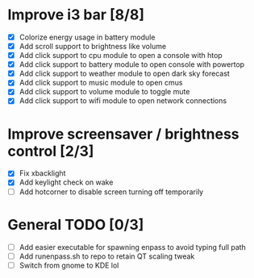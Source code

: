 * Improve i3 bar [8/8]
  - [X] Colorize energy usage in battery module
  - [X] Add scroll support to brightness like volume
  - [X] Add click support to cpu module to open a console with htop
  - [X] Add click support to battery module to open console with powertop
  - [X] Add click support to weather module to open dark sky forecast
  - [X] Add click support to music module to open cmus
  - [X] Add click support to volume module to toggle mute
  - [X] Add click support to wifi module to open network connections

* Improve screensaver / brightness control [2/3]
  - [X] Fix xbacklight
  - [X] Add keylight check on wake
  - [ ] Add hotcorner to disable screen turning off temporarily

* General TODO [0/3]
  - [ ] Add easier executable for spawning enpass to avoid typing full path
  - [ ] Add runenpass.sh to repo to retain QT scaling tweak
  - [ ] Switch from gnome to KDE lol
